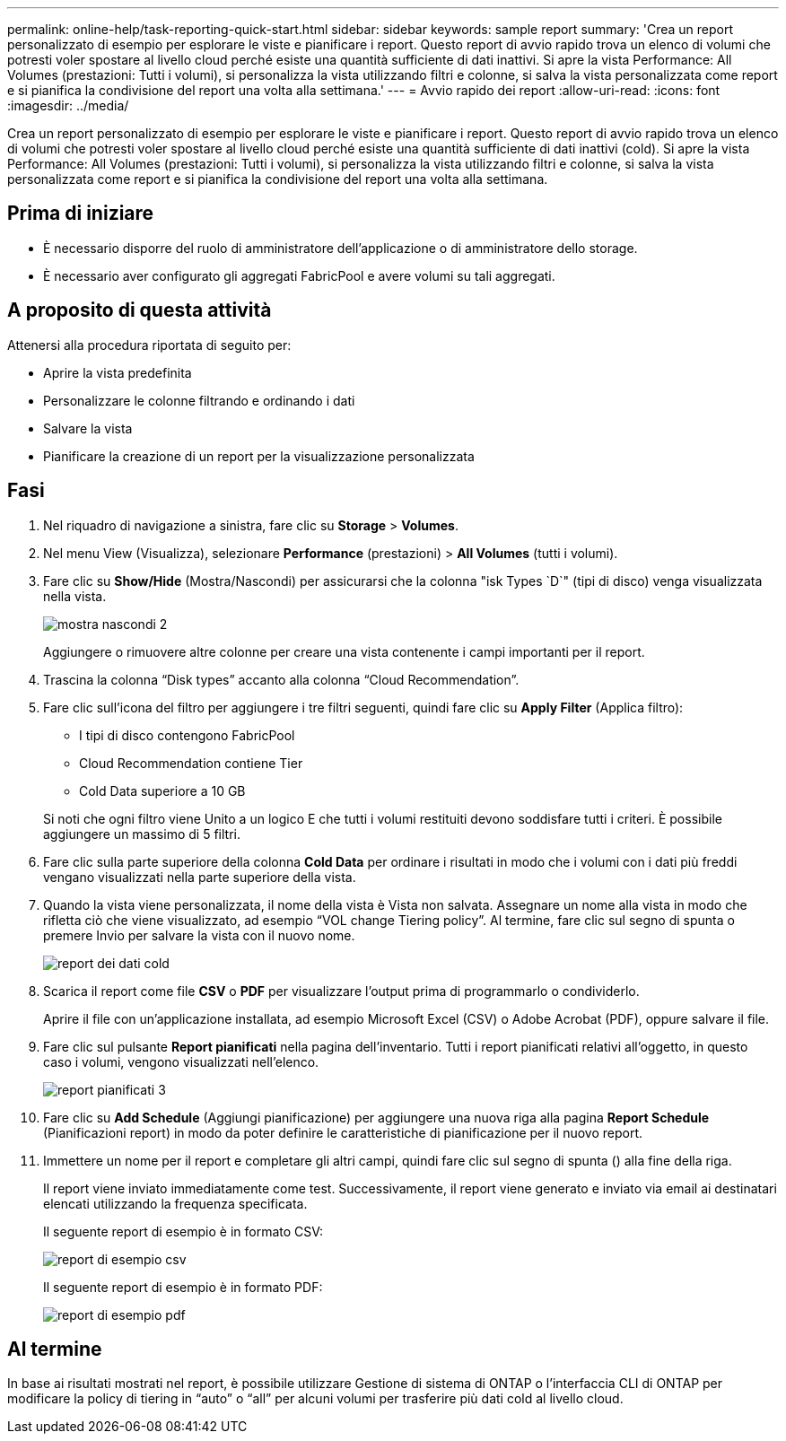---
permalink: online-help/task-reporting-quick-start.html 
sidebar: sidebar 
keywords: sample report 
summary: 'Crea un report personalizzato di esempio per esplorare le viste e pianificare i report. Questo report di avvio rapido trova un elenco di volumi che potresti voler spostare al livello cloud perché esiste una quantità sufficiente di dati inattivi. Si apre la vista Performance: All Volumes (prestazioni: Tutti i volumi), si personalizza la vista utilizzando filtri e colonne, si salva la vista personalizzata come report e si pianifica la condivisione del report una volta alla settimana.' 
---
= Avvio rapido dei report
:allow-uri-read: 
:icons: font
:imagesdir: ../media/


[role="lead"]
Crea un report personalizzato di esempio per esplorare le viste e pianificare i report. Questo report di avvio rapido trova un elenco di volumi che potresti voler spostare al livello cloud perché esiste una quantità sufficiente di dati inattivi (cold). Si apre la vista Performance: All Volumes (prestazioni: Tutti i volumi), si personalizza la vista utilizzando filtri e colonne, si salva la vista personalizzata come report e si pianifica la condivisione del report una volta alla settimana.



== Prima di iniziare

* È necessario disporre del ruolo di amministratore dell'applicazione o di amministratore dello storage.
* È necessario aver configurato gli aggregati FabricPool e avere volumi su tali aggregati.




== A proposito di questa attività

Attenersi alla procedura riportata di seguito per:

* Aprire la vista predefinita
* Personalizzare le colonne filtrando e ordinando i dati
* Salvare la vista
* Pianificare la creazione di un report per la visualizzazione personalizzata




== Fasi

. Nel riquadro di navigazione a sinistra, fare clic su *Storage* > *Volumes*.
. Nel menu View (Visualizza), selezionare *Performance* (prestazioni) > *All Volumes* (tutti i volumi).
. Fare clic su *Show/Hide* (Mostra/Nascondi) per assicurarsi che la colonna "isk Types `D`" (tipi di disco) venga visualizzata nella vista.
+
image::../media/show-hide-2.gif[mostra nascondi 2]

+
Aggiungere o rimuovere altre colonne per creare una vista contenente i campi importanti per il report.

. Trascina la colonna "`Disk types`" accanto alla colonna "`Cloud Recommendation`".
. Fare clic sull'icona del filtro per aggiungere i tre filtri seguenti, quindi fare clic su *Apply Filter* (Applica filtro):
+
** I tipi di disco contengono FabricPool
** Cloud Recommendation contiene Tier
** Cold Data superiore a 10 GBimage:../media/filter-cold-data.gif[""]


+
Si noti che ogni filtro viene Unito a un logico E che tutti i volumi restituiti devono soddisfare tutti i criteri. È possibile aggiungere un massimo di 5 filtri.

. Fare clic sulla parte superiore della colonna *Cold Data* per ordinare i risultati in modo che i volumi con i dati più freddi vengano visualizzati nella parte superiore della vista.
. Quando la vista viene personalizzata, il nome della vista è Vista non salvata. Assegnare un nome alla vista in modo che rifletta ciò che viene visualizzato, ad esempio "`VOL change Tiering policy`". Al termine, fare clic sul segno di spunta o premere Invio per salvare la vista con il nuovo nome.
+
image::../media/report-vol-cold-data.gif[report dei dati cold]

. Scarica il report come file *CSV* o *PDF* per visualizzare l'output prima di programmarlo o condividerlo.
+
Aprire il file con un'applicazione installata, ad esempio Microsoft Excel (CSV) o Adobe Acrobat (PDF), oppure salvare il file.

. Fare clic sul pulsante *Report pianificati* nella pagina dell'inventario. Tutti i report pianificati relativi all'oggetto, in questo caso i volumi, vengono visualizzati nell'elenco.
+
image::../media/scheduled-reports-3.gif[report pianificati 3]

. Fare clic su *Add Schedule* (Aggiungi pianificazione) per aggiungere una nuova riga alla pagina *Report Schedule* (Pianificazioni report) in modo da poter definire le caratteristiche di pianificazione per il nuovo report.
. Immettere un nome per il report e completare gli altri campi, quindi fare clic sul segno di spunta (image:../media/blue-check.gif[""]) alla fine della riga.
+
Il report viene inviato immediatamente come test. Successivamente, il report viene generato e inviato via email ai destinatari elencati utilizzando la frequenza specificata.

+
Il seguente report di esempio è in formato CSV:

+
image::../media/csv-sample-report.gif[report di esempio csv]

+
Il seguente report di esempio è in formato PDF:

+
image::../media/pdf-sample-report.gif[report di esempio pdf]





== Al termine

In base ai risultati mostrati nel report, è possibile utilizzare Gestione di sistema di ONTAP o l'interfaccia CLI di ONTAP per modificare la policy di tiering in "`auto`" o "`all`" per alcuni volumi per trasferire più dati cold al livello cloud.

